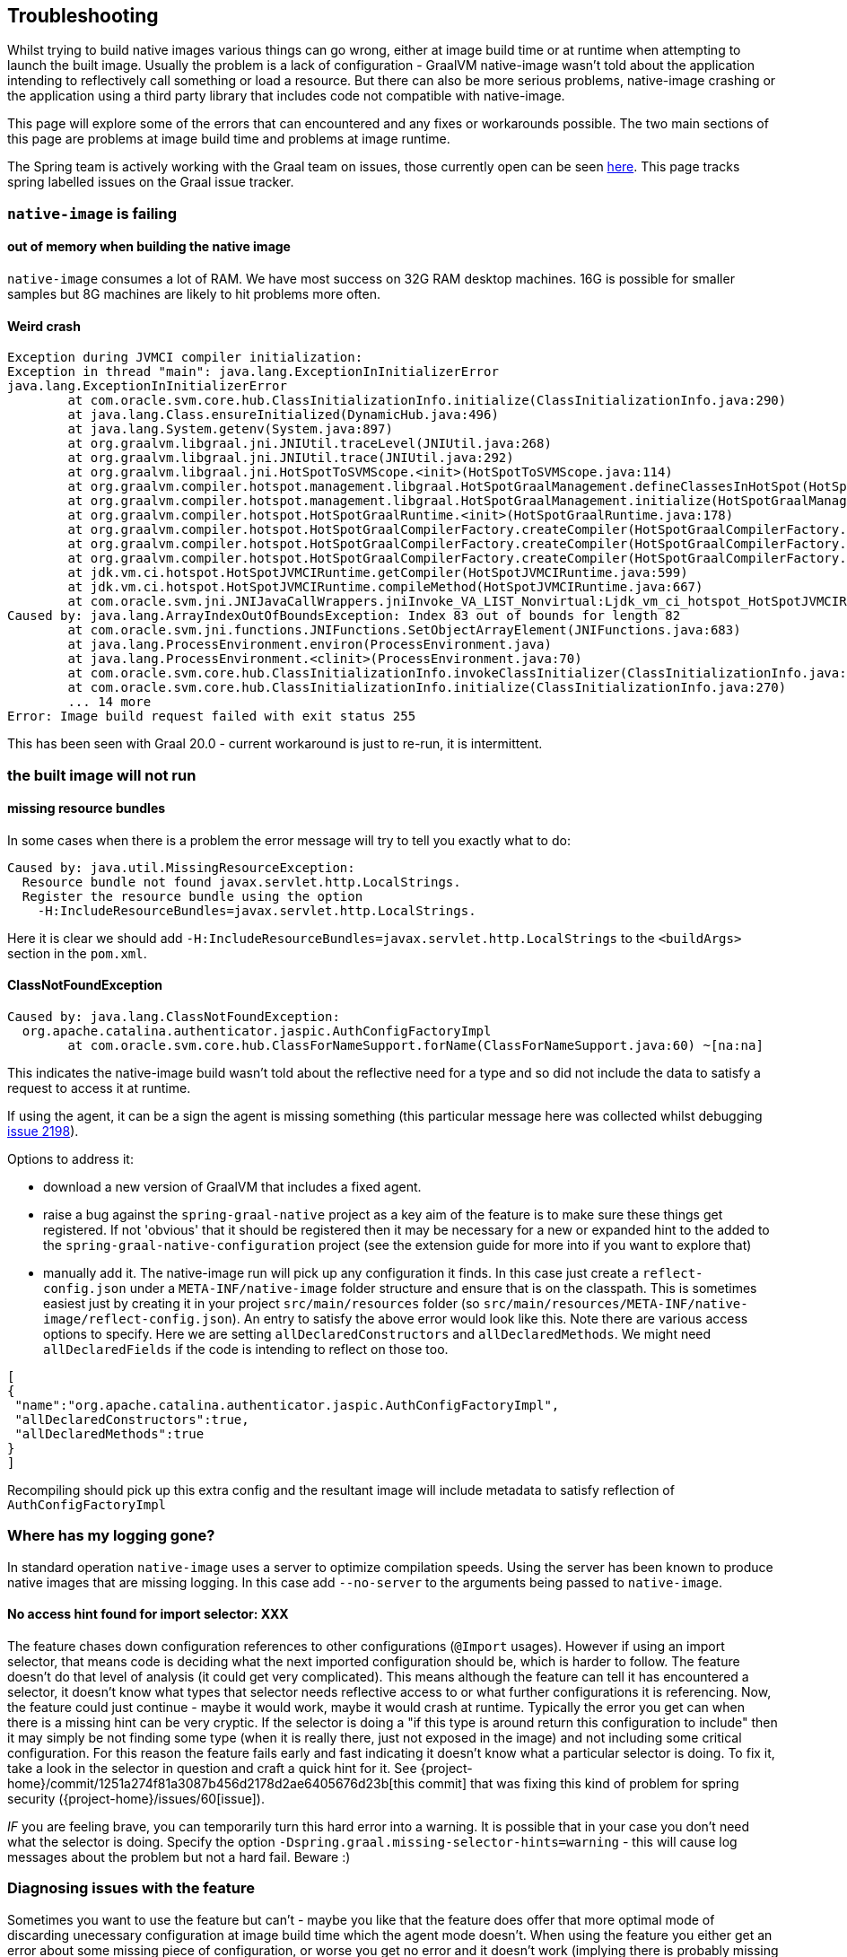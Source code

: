 [[troubleshooting]]
== Troubleshooting

Whilst trying to build native images various things can go wrong, either at image build time or at runtime when attempting to launch the built image.
Usually the problem is a lack of configuration - GraalVM native-image wasn't told about the application intending to reflectively call something or load a resource.
But there can also be more serious problems, native-image crashing or the application using a third party library that includes code not compatible with native-image.

This page will explore some of the errors that can encountered and any fixes or workarounds possible.
The two main sections of this page are problems at image build time and problems at image runtime.

The Spring team is actively working with the Graal team on issues, those currently open can be seen https://github.com/oracle/graal/projects/2?card_filter_query=label%3Aspring[here].
This page tracks spring labelled issues on the Graal issue tracker.

=== `native-image` is failing

==== out of memory when building the native image

`native-image` consumes a lot of RAM.
We have most success on 32G RAM desktop machines.
16G is possible for smaller samples but 8G machines are likely to hit problems more often.

==== Weird crash

====
[source,bash]
----
Exception during JVMCI compiler initialization:
Exception in thread "main": java.lang.ExceptionInInitializerError
java.lang.ExceptionInInitializerError
	at com.oracle.svm.core.hub.ClassInitializationInfo.initialize(ClassInitializationInfo.java:290)
	at java.lang.Class.ensureInitialized(DynamicHub.java:496)
	at java.lang.System.getenv(System.java:897)
	at org.graalvm.libgraal.jni.JNIUtil.traceLevel(JNIUtil.java:268)
	at org.graalvm.libgraal.jni.JNIUtil.trace(JNIUtil.java:292)
	at org.graalvm.libgraal.jni.HotSpotToSVMScope.<init>(HotSpotToSVMScope.java:114)
	at org.graalvm.compiler.hotspot.management.libgraal.HotSpotGraalManagement.defineClassesInHotSpot(HotSpotGraalManagement.java:170)
	at org.graalvm.compiler.hotspot.management.libgraal.HotSpotGraalManagement.initialize(HotSpotGraalManagement.java:115)
	at org.graalvm.compiler.hotspot.HotSpotGraalRuntime.<init>(HotSpotGraalRuntime.java:178)
	at org.graalvm.compiler.hotspot.HotSpotGraalCompilerFactory.createCompiler(HotSpotGraalCompilerFactory.java:156)
	at org.graalvm.compiler.hotspot.HotSpotGraalCompilerFactory.createCompiler(HotSpotGraalCompilerFactory.java:134)
	at org.graalvm.compiler.hotspot.HotSpotGraalCompilerFactory.createCompiler(HotSpotGraalCompilerFactory.java:52)
	at jdk.vm.ci.hotspot.HotSpotJVMCIRuntime.getCompiler(HotSpotJVMCIRuntime.java:599)
	at jdk.vm.ci.hotspot.HotSpotJVMCIRuntime.compileMethod(HotSpotJVMCIRuntime.java:667)
	at com.oracle.svm.jni.JNIJavaCallWrappers.jniInvoke_VA_LIST_Nonvirtual:Ljdk_vm_ci_hotspot_HotSpotJVMCIRuntime_2_0002ecompileMethod_00028Ljdk_vm_ci_hotspot_HotSpotResolvedJavaMethod_2IJI_00029Ljdk_vm_ci_hotspot_HotSpotCompilationRequestResult_2(JNIJavaCallWrappers.java:0)
Caused by: java.lang.ArrayIndexOutOfBoundsException: Index 83 out of bounds for length 82
	at com.oracle.svm.jni.functions.JNIFunctions.SetObjectArrayElement(JNIFunctions.java:683)
	at java.lang.ProcessEnvironment.environ(ProcessEnvironment.java)
	at java.lang.ProcessEnvironment.<clinit>(ProcessEnvironment.java:70)
	at com.oracle.svm.core.hub.ClassInitializationInfo.invokeClassInitializer(ClassInitializationInfo.java:350)
	at com.oracle.svm.core.hub.ClassInitializationInfo.initialize(ClassInitializationInfo.java:270)
	... 14 more
Error: Image build request failed with exit status 255
----
====

This has been seen with Graal 20.0 - current workaround is just to re-run, it is intermittent.

=== the built image will not run

==== missing resource bundles

In some cases when there is a problem the error message will try to tell you exactly what to do:

====
[source,bash]
----
Caused by: java.util.MissingResourceException:
  Resource bundle not found javax.servlet.http.LocalStrings.
  Register the resource bundle using the option
    -H:IncludeResourceBundles=javax.servlet.http.LocalStrings.
----
====

Here it is clear we should add `-H:IncludeResourceBundles=javax.servlet.http.LocalStrings` to the `<buildArgs>` section in the `pom.xml`.

==== ClassNotFoundException

====
[source,bash]
----
Caused by: java.lang.ClassNotFoundException:
  org.apache.catalina.authenticator.jaspic.AuthConfigFactoryImpl
	at com.oracle.svm.core.hub.ClassForNameSupport.forName(ClassForNameSupport.java:60) ~[na:na]
----
====

This indicates the native-image build wasn't told about the reflective need for a type and so did not include the data to satisfy a request to access it at runtime.

If using the agent, it can be a sign the agent is missing something (this particular message here was collected whilst debugging https://github.com/oracle/graal/issues/2198[issue 2198]).

Options to address it:

* download a new version of GraalVM that includes a fixed agent.

* raise a bug against the `spring-graal-native` project as a key aim of the feature is to make sure these things get registered.
If not 'obvious' that it should be registered then it may be necessary for a new or expanded hint to the added to the `spring-graal-native-configuration` project (see the extension guide for more into if you want to explore that)

* manually add it.
The native-image run will pick up any configuration it finds.
In this case just create a `reflect-config.json` under a `META-INF/native-image` folder structure and ensure that is on the classpath.
This is sometimes easiest just by creating it in your project `src/main/resources` folder (so `src/main/resources/META-INF/native-image/reflect-config.json`).
An entry to satisfy the above error would look like this.
Note there are various access options to specify.
Here we are setting `allDeclaredConstructors` and `allDeclaredMethods`.
We might need `allDeclaredFields` if the code is intending to reflect on those too.

====
[source,bash]
----
[
{
 "name":"org.apache.catalina.authenticator.jaspic.AuthConfigFactoryImpl",
 "allDeclaredConstructors":true,
 "allDeclaredMethods":true
}
]
----
====

Recompiling should pick up this extra config and the resultant image will include metadata to satisfy reflection of `AuthConfigFactoryImpl`

=== Where has my logging gone?

In standard operation `native-image` uses a server to optimize compilation speeds. Using the server has been known to produce native images that are missing logging. In this case add `--no-server` to the arguments being passed to `native-image`.

==== No access hint found for import selector: XXX

The feature chases down configuration references to other configurations (`@Import` usages).
However if using an import selector, that means code is deciding what the next imported configuration should be, which is harder to follow.
The feature doesn't do that level of analysis (it could get very complicated).
This means although the feature can tell it has encountered a selector, it doesn't know what types that selector needs reflective access to or what further configurations it is referencing.
Now, the feature could just continue - maybe it would work, maybe it would crash at runtime.
Typically the error you get can when there is a missing hint can be very cryptic. If the selector is doing a "if this type is around return this configuration to include" then it may simply be not finding some type (when it is really there, just not exposed in the image) and not including some critical configuration.
For this reason the feature fails early and fast indicating it doesn't know what a particular selector is doing.
To fix it, take a look in the selector in question and craft a quick hint for it.
See {project-home}/commit/1251a274f81a3087b456d2178d2ae6405676d23b[this commit] that was fixing this kind of problem for spring security ({project-home}/issues/60[issue]).

_IF_ you are feeling brave, you can temporarily turn this hard error into a warning.
It is possible that in your case you don't need what the selector is doing.
Specify the option `-Dspring.graal.missing-selector-hints=warning` - this will cause log messages about the problem but not a hard fail.
Beware :)

=== Diagnosing issues with the feature

Sometimes you want to use the feature but can't - maybe you like that the feature does offer that more optimal mode of discarding unecessary configuration at image build time which the agent mode doesn't.
When using the feature you either get an error about some missing piece of configuration, or worse you get no error and it doesn't work (implying there is probably missing configuration but it isn't critical for the app to start, it is just critical for it to actually work!).
If the error is clear then you can follow the guidlines in the <<extension_guide,extension guide>> and perhaps contribute it back.
But in the case where you have no idea, what do you do?

The first step to take here is try and run it with the agent.

====
[source,bash]
----
mkdir -p native-image-config
mvn clean package
java -agentlib:native-image-agent=config-output-dir=native-image-config \
  -jar target/myapp-0.0.1-SNAPSHOT.jar
----
====
After hitting the app via whatever endpoints you want to be exercised and shutting it down, there will be config files in the output folder:

====
[source,bash]
----
ls -l native-image-config
-rw-r--r--  1 foo bar    135 26 Mar 11:25 jni-config.json
-rw-r--r--  1 foo bar    277 26 Mar 11:25 proxy-config.json
-rw-r--r--  1 foo bar  32132 26 Mar 11:25 reflect-config.json
-rw-r--r--  1 foo bar    461 26 Mar 11:25 resource-config.json
----
====

Now, we want to compare that native-image-config/reflect-config.json with the configuration being produced by the feature.
Luckily the feature supports a dump mode where it will put it out on disk for us to see.
Add this to the maven <buildArgs>...</buildArgs> section or as a parameter in the direct call to native-image.

====
[source,bash]
----
-DdumpConfig=/a/b/c/feature-reflect-config.json
----
====

Then after running the native image build again that file will exist.
It is now possible to diff the computed one with the agent one. The scripts folder in spring-graal-native contains a compare script:

====
[source,bash]
----
~/spring-graal-native/scripts/reflectCompare.sh feature-reflect-config.json native-image-config/reflect-config.json > diff.txt
----
====

This will produce a summary of the differences.
It understands the format a little better than just doing a 'diff':

====
[source,bash]
----
$ tail diff.txt
...

Summary:
In first but not second: 395
In second but not first: 69
In both files but configured differently: 51
In both files and configured the same: 67

----
====

We might search that for what entries are in the agent file that aren't in the computed file for Spring:

====
[source,bash]
----
grep "^> org.spring" diff.txt
----
====

This will show data like this:

====
[source,bash]
----
> org.springframework.context.ApplicationEventPublisherAware setFlags:[allPublicMethods]
> org.springframework.context.ApplicationListener setFlags:[allPublicMethods]
> org.springframework.context.EnvironmentAware setFlags:[allPublicMethods]
> org.springframework.context.SmartLifecycle setFlags:[allPublicMethods]
> org.springframework.core.annotation.AliasFor setFlags:[allDeclaredMethods]
> org.springframework.core.annotation.SynthesizedAnnotation
----
====

These can be crafted into a config file for the project:

====
[source,bash]
----
mkdir -p src/main/resources/META-INF/native-image
----
====

Now create src/main/resources/META-INF/native-image/reflect-config.json with content like this (just including the first one from the diff in this example):

====
[source,bash]
----
[
{"name":"org.springframework.context.ApplicationEventPublisherAware","allPublicMethods":true}
]
----
====

As we add the ones found in the diff we can rebuild the native-image each time and see which help.
Once computed, we can create a hint in the feature configuration project that captures this knowledge (see the <<extension_guide,extension guide>> for more info on that) or, if it is more related to this specific application than the infrastructure, we might leave that reflect-config.json in the project and commit it to our repository alongside the source for future use.

